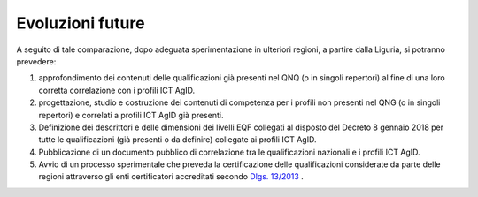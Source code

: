 Evoluzioni future
-----------------------

A seguito di tale comparazione, dopo adeguata sperimentazione in ulteriori regioni, a partire dalla Liguria, si potranno prevedere:

1)	approfondimento dei contenuti delle qualificazioni già presenti nel QNQ (o in singoli repertori) al fine di una loro corretta correlazione con i profili ICT AgID.

2)	progettazione, studio e costruzione dei contenuti di competenza per i profili non presenti nel QNG (o in singoli repertori) e correlati a profili ICT AgID già presenti.

3)	Definizione dei descrittori e delle dimensioni dei livelli EQF collegati al disposto del Decreto 8 gennaio 2018 per tutte le qualificazioni (già presenti o da definire) collegate ai profili ICT AgID.

4)	Pubblicazione di un documento pubblico di correlazione tra le qualificazioni nazionali e i profili ICT AgID.

5)	Avvio di un processo sperimentale che preveda la certificazione delle qualificazioni considerate da parte delle regioni attraverso gli enti certificatori accreditati secondo `Dlgs. 13/2013 <www.normattiva.it/uri-res/N2Ls?urn:nir:stato:decreto.legislativo:2013-01-16;13!vig=>`_ .

